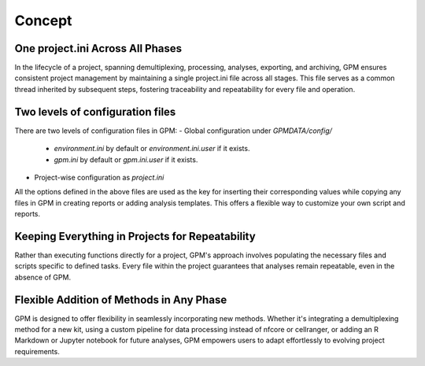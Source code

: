 Concept
=====

One project.ini Across All Phases
----------------

In the lifecycle of a project, spanning demultiplexing, processing, analyses, exporting, and archiving, GPM ensures consistent project management by maintaining a single project.ini file across all stages. This file serves as a common thread inherited by subsequent steps, fostering traceability and repeatability for every file and operation.

Two levels of configuration files
----------------

There are two levels of configuration files in GPM:
- Global configuration under `GPMDATA/config/`
    - `environment.ini` by default or `environment.ini.user` if it exists.
    - `gpm.ini` by default or `gpm.ini.user` if it exists.
- Project-wise configuration as `project.ini`

All the options defined in the above files are used as the key for inserting their corresponding values while copying any files in GPM in creating reports or adding analysis templates. This offers a flexible way to customize your own script and reports.

Keeping Everything in Projects for Repeatability
----------------

Rather than executing functions directly for a project, GPM's approach involves populating the necessary files and scripts specific to defined tasks. Every file within the project guarantees that analyses remain repeatable, even in the absence of GPM.

Flexible Addition of Methods in Any Phase
----------------

GPM is designed to offer flexibility in seamlessly incorporating new methods. Whether it's integrating a demultiplexing method for a new kit, using a custom pipeline for data processing instead of nfcore or cellranger, or adding an R Markdown or Jupyter notebook for future analyses, GPM empowers users to adapt effortlessly to evolving project requirements.